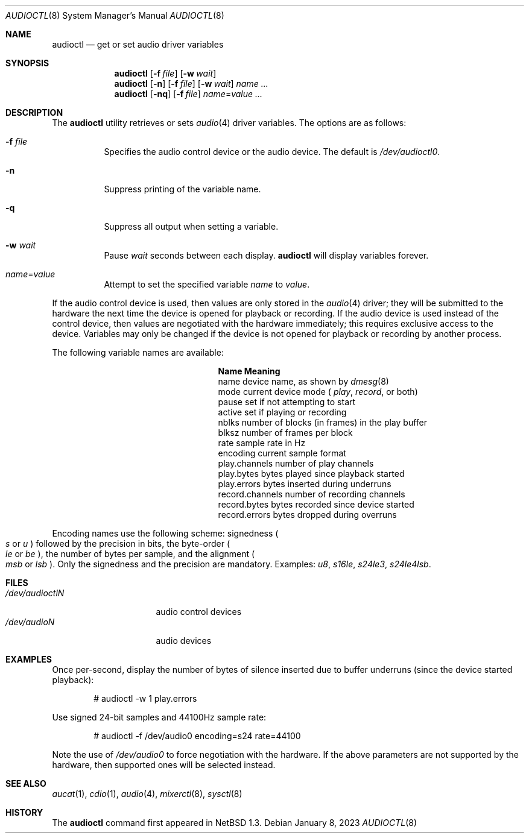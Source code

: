 .\" $OpenBSD: audioctl.8,v 1.5 2023/01/08 06:58:07 ratchov Exp $
.\" $NetBSD: audioctl.1,v 1.7 1998/04/27 16:55:23 augustss Exp $
.\" Copyright (c) 1997 The NetBSD Foundation, Inc.
.\" All rights reserved.
.\"
.\" Author: Lennart Augustsson
.\"
.\" Redistribution and use in source and binary forms, with or without
.\" modification, are permitted provided that the following conditions
.\" are met:
.\" 1. Redistributions of source code must retain the above copyright
.\"    notice, this list of conditions and the following disclaimer.
.\" 2. Redistributions in binary form must reproduce the above copyright
.\"    notice, this list of conditions and the following disclaimer in the
.\"    documentation and/or other materials provided with the distribution.
.\"
.\" THIS SOFTWARE IS PROVIDED BY THE NETBSD FOUNDATION, INC. AND CONTRIBUTORS
.\" ``AS IS'' AND ANY EXPRESS OR IMPLIED WARRANTIES, INCLUDING, BUT NOT LIMITED
.\" TO, THE IMPLIED WARRANTIES OF MERCHANTABILITY AND FITNESS FOR A PARTICULAR
.\" PURPOSE ARE DISCLAIMED.  IN NO EVENT SHALL THE FOUNDATION OR CONTRIBUTORS
.\" BE LIABLE FOR ANY DIRECT, INDIRECT, INCIDENTAL, SPECIAL, EXEMPLARY, OR
.\" CONSEQUENTIAL DAMAGES (INCLUDING, BUT NOT LIMITED TO, PROCUREMENT OF
.\" SUBSTITUTE GOODS OR SERVICES; LOSS OF USE, DATA, OR PROFITS; OR BUSINESS
.\" INTERRUPTION) HOWEVER CAUSED AND ON ANY THEORY OF LIABILITY, WHETHER IN
.\" CONTRACT, STRICT LIABILITY, OR TORT (INCLUDING NEGLIGENCE OR OTHERWISE)
.\" ARISING IN ANY WAY OUT OF THE USE OF THIS SOFTWARE, EVEN IF ADVISED OF THE
.\" POSSIBILITY OF SUCH DAMAGE.
.\"
.Dd $Mdocdate: January 8 2023 $
.Dt AUDIOCTL 8
.Os
.Sh NAME
.Nm audioctl
.Nd get or set audio driver variables
.Sh SYNOPSIS
.Nm audioctl
.Op Fl f Ar file
.Op Fl w Ar wait
.Nm audioctl
.Op Fl n
.Op Fl f Ar file
.Op Fl w Ar wait
.Ar name ...
.Nm audioctl
.Op Fl nq
.Op Fl f Ar file
.Ar name Ns = Ns Ar value ...
.Sh DESCRIPTION
The
.Nm
utility retrieves or sets
.Xr audio 4
driver variables.
The options are as follows:
.Bl -tag -width Ds
.It Fl f Ar file
Specifies the audio control device or the audio device.
The default is
.Pa /dev/audioctl0 .
.It Fl n
Suppress printing of the variable name.
.It Fl q
Suppress all output when setting a variable.
.It Fl w Ar wait
Pause
.Ar wait
seconds between each display.
.Nm
will display variables forever.
.It Ar name Ns = Ns Ar value
Attempt to set the specified variable
.Ar name
to
.Ar value .
.El
.Pp
If the audio control device is used, then values are only stored in the
.Xr audio 4
driver; they will be submitted to the hardware the next time the
device is opened for playback or recording.
If the audio device is used instead of the control device,
then values are negotiated with the hardware immediately; this requires
exclusive access to the device.
Variables may only be changed if the device is not opened for
playback or recording by another process.
.Pp
The following variable names are available:
.Bl -column "record.channels" -offset indent
.It Sy Name Ta Sy Meaning
.It name Ta device name, as shown by
.Xr dmesg 8
.It mode Ta current device mode (
.Va play ,
.Va record ,
or both)
.It pause Ta set if not attempting to start
.It active Ta set if playing or recording
.It nblks Ta number of blocks (in frames) in the play buffer
.It blksz Ta number of frames per block
.It rate Ta sample rate in Hz
.It encoding Ta current sample format
.It play.channels Ta number of play channels
.It play.bytes Ta bytes played since playback started
.It play.errors Ta bytes inserted during underruns
.It record.channels Ta number of recording channels
.It record.bytes Ta bytes recorded since device started
.It record.errors Ta bytes dropped during overruns
.El
.Pp
Encoding names use the following scheme: signedness
.Po
.Va s
or
.Va u
.Pc
followed
by the precision in bits, the byte-order
.Po
.Va le
or
.Va be
.Pc ,
the number of
bytes per sample, and the alignment
.Po
.Va msb
or
.Va lsb
.Pc .
Only the signedness and the precision are mandatory.
Examples:
.Va u8 , s16le , s24le3 , s24le4lsb .
.Sh FILES
.Bl -tag -width /dev/audioctl0 -compact
.It Pa /dev/audioctlN
audio control devices
.It Pa /dev/audioN
audio devices
.El
.Sh EXAMPLES
Once per-second, display the number of bytes of silence inserted due to buffer
underruns (since the device started playback):
.Bd -literal -offset indent
# audioctl -w 1 play.errors
.Ed
.Pp
Use signed 24-bit samples and 44100Hz sample rate:
.Bd -literal -offset indent
# audioctl -f /dev/audio0 encoding=s24 rate=44100
.Ed
.Pp
Note the use of
.Pa /dev/audio0
to force negotiation with the hardware.
If the above parameters are not supported by the
hardware, then supported ones will be selected instead.
.Sh SEE ALSO
.Xr aucat 1 ,
.Xr cdio 1 ,
.Xr audio 4 ,
.Xr mixerctl 8 ,
.Xr sysctl 8
.Sh HISTORY
The
.Nm
command first appeared in
.Nx 1.3 .
